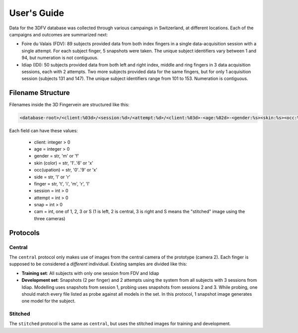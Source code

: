 .. vim: set fileencoding=utf-8 :
.. Mon 13 Aug 2012 12:36:40 CEST

==============
 User's Guide
==============

Data for the 3DFV database was collected through various campaings in
Switzerland, at different locations. Each of the campaigns and outcomes are
summarized next:

* Foire du Valais (FDV): 89 subjects provided data from both index fingers in a
  single data-acquisition session with a single attempt. For each subject
  finger, 5 snapshots were taken. The unique subject identifiers vary between 1
  and 94, but numeration is not contiguous.
* Idiap (IDI): 50 subjects provided data from both left and right index, middle
  and ring fingers in 3 data acquisition sessions, each with 2 attempts. Two
  more subjects provided data for the same fingers, but for only 1 acquisition
  session (subjects 131 and 147). The unique subject identifiers range from 101
  to 153. Numeration is contiguous.


Filename Structure
------------------

Filenames inside the 3D Fingervein are structured like this:

.. code-block:: text

   <database-root>/<client:%03d>/<session:%d>/<attempt:%d>/<client:%03d>-<age:%02d>-<gender:%s><skin:%s><occ:%s><side:%s><finger:%s><session:%d><attempt:%d><snap:%d><cam:%d>.png

Each field can have these values:

    * client: integer > 0
    * age = integer > 0
    * gender = str, 'm' or 'f'
    * skin (color) = str, '1'..'6' or 'x'
    * occ(upation) = str, '0'..'9' or 'x'
    * side = str, 'l' or 'r'
    * finger = str, 't', 'i', 'm', 'r', 'l'
    * session = int > 0
    * attempt = int > 0
    * snap = int > 0
    * cam = int, one of 1, 2, 3 or S (1 is left, 2 is central, 3 is right and S means the "stitched" image using the three cameras)



Protocols
---------


Central
=======

The ``central`` protocol only makes use of images from the central camera of
the prototype (camera 2). Each finger is supposed to be considered a
*different* individual. Existing samples are divided like this:

* **Training set**: All subjects with only one session from FDV and Idiap
* **Development set**: Snapshots (2 per finger) and 2 attempts using the system
  from all subjects with 3 sessions from Idiap. Modelling uses snapshots from
  session 1, probing uses snapshots from sessions 2 and 3. While probing, one
  should match every file listed as probe against all models in the set. In
  this protocol, 1 snapshot image generates one model for the subject.


Stitched
========

The ``stitched`` protocol is the same as ``central``, but uses the stitched
images for training and development.


.. Place your references here
.. _bob: http://www.idiap.ch/software/bob
.. _3d fingervein database: https://www.idiap.ch/dataset/3d-fingervein
